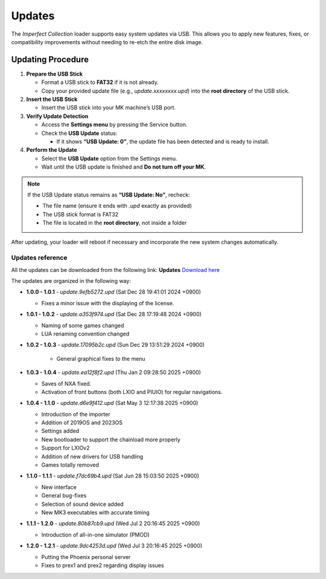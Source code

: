 .. _updates_section:

Updates
~~~~~~~

The *Imperfect Collection* loader supports easy system updates via USB. This
allows you to apply new features, fixes, or compatibility improvements without
needing to re-etch the entire disk image.

Updating Procedure
-------------------

1. **Prepare the USB Stick**

   - Format a USB stick to **FAT32** if it is not already.
   - Copy your provided update file (e.g., `update.xxxxxxxx.upd`) into the
     **root directory** of the USB stick.

2. **Insert the USB Stick**

   - Insert the USB stick into your MK machine’s USB port.

3. **Verify Update Detection**

   - Access the **Settings menu** by pressing the Service button.
   - Check the **USB Update** status:

     - If it shows **“USB Update: 0”**, the update file has been detected and 
       is ready to install.

4. **Perform the Update**

   - Select the **USB Update** option from the Settings menu.
   - Wait until the USB update is finished and **Do not turn off your MK**.

.. note::

   If the USB Update status remains as **“USB Update: No”**, recheck:

   - The file name (ensure it ends with `.upd` exactly as provided)
   - The USB stick format is FAT32
   - The file is located in the **root directory**, not inside a folder

After updating, your loader will reboot if necessary and incorporate the new 
system changes automatically.


Updates reference
^^^^^^^^^^^^^^^^^

All the updates can be downloaded from the following link:
**Updates** `Download here <https://mega.nz/folder/ZUBVhAhZ#-a9nsLkCC9-zY7uSO8apfA>`_

The updates are organized in the following way:

- **1.0.0 - 1.0.1** - `update.9efb5272.upd` (Sat Dec 28 19:41:01 2024 +0900)

  - Fixes a minor issue with the displaying of the license.

- **1.0.1 - 1.0.2** - `update.a353f974.upd` (Sat Dec 28 17:19:48 2024 +0900)

  - Naming of some games changed
  - LUA renaming convention changed

- **1.0.2 - 1.0.3** - `update.17095b2c.upd` (Sun Dec 29 13:51:29 2024 +0900)

   - General graphical fixes to the menu

- **1.0.3 - 1.0.4** - `update.ea12f8f2.upd` (Thu Jan 2 09:28:50 2025 +0900)
  
  - Saves of NXA fixed.
  - Activation of front buttons (both LXIO and PIUIO) for regular navigations.

- **1.0.4 - 1.1.0** - `update.d6e9f412.upd` (Sat May 3 12:17:38 2025 +0900)

  - Introduction of the importer
  - Addition of 2019OS and 2023OS
  - Settings added
  - New bootloader to support the chainload more properly
  - Support for LXIOv2
  - Addition of new drivers for USB handling
  - Games totally removed

- **1.1.0 - 1.1.1** - `update.f7dc69b4.upd` (Sat Jun 28 15:03:50 2025 +0900)

  - New interface
  - General bug-fixes
  - Selection of sound device added
  - New MK3 executables with accurate timing

- **1.1.1 - 1.2.0** - `update.80b87cb9.upd` (Wed Jul 2 20:16:45 2025 +0900)

  - Introduction of all-in-one simulator (PMOD)

- **1.2.0 - 1.2.1** - `update.9dc4253d.upd` (Wed Jul 3 20:16:45 2025 +0900)

  - Putting the Phoenix personal server
  - Fixes to prex1 and prex2 regarding display issues
